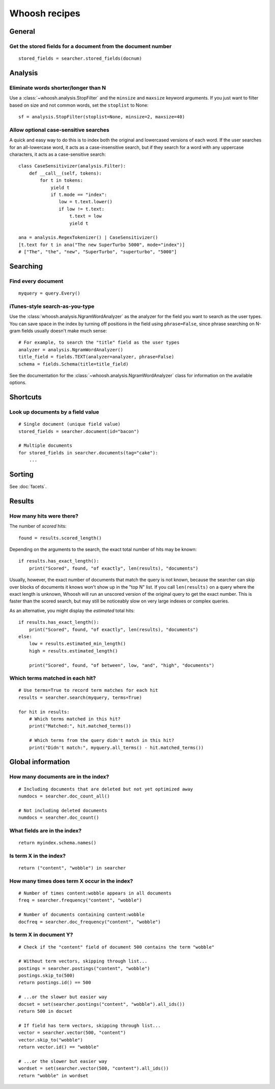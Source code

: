 ==============
Whoosh recipes
==============

General
=======

Get the stored fields for a document from the document number
-------------------------------------------------------------
::

    stored_fields = searcher.stored_fields(docnum)


Analysis
========

Eliminate words shorter/longer than N
-------------------------------------

Use a :class:`~whoosh.analysis.StopFilter` and the ``minsize`` and ``maxsize``
keyword arguments. If you just want to filter based on size and not common
words, set the ``stoplist`` to None::

    sf = analysis.StopFilter(stoplist=None, minsize=2, maxsize=40)


Allow optional case-sensitive searches
--------------------------------------

A quick and easy way to do this is to index both the original and lowercased
versions of each word. If the user searches for an all-lowercase word, it acts
as a case-insensitive search, but if they search for a word with any uppercase
characters, it acts as a case-sensitive search::

    class CaseSensitivizer(analysis.Filter):
        def __call__(self, tokens):
            for t in tokens:
                yield t
                if t.mode == "index":
                   low = t.text.lower()
                   if low != t.text:
                       t.text = low
                       yield t
    
    ana = analysis.RegexTokenizer() | CaseSensitivizer()
    [t.text for t in ana("The new SuperTurbo 5000", mode="index")]
    # ["The", "the", "new", "SuperTurbo", "superturbo", "5000"]
    

Searching
=========

Find every document
-------------------
::

    myquery = query.Every()


iTunes-style search-as-you-type
-------------------------------

Use the :class:`whoosh.analysis.NgramWordAnalyzer` as the analyzer for the
field you want to search as the user types. You can save space in the index by
turning off positions in the field using ``phrase=False``, since phrase
searching on N-gram fields usually doesn't make much sense::

    # For example, to search the "title" field as the user types
    analyzer = analysis.NgramWordAnalyzer()
    title_field = fields.TEXT(analyzer=analyzer, phrase=False)
    schema = fields.Schema(title=title_field)

See the documentation for the :class:`~whoosh.analysis.NgramWordAnalyzer` class
for information on the available options.


Shortcuts
=========

Look up documents by a field value
----------------------------------
::

    # Single document (unique field value)
    stored_fields = searcher.document(id="bacon")
    
    # Multiple documents
    for stored_fields in searcher.documents(tag="cake"):
        ...


Sorting
=======

See :doc:`facets`.


Results
=======

How many hits were there?
-------------------------

The number of *scored* hits::

    found = results.scored_length()

Depending on the arguments to the search, the exact total number of hits may be
known::

    if results.has_exact_length():
        print("Scored", found, "of exactly", len(results), "documents")

Usually, however, the exact number of documents that match the query is not
known, because the searcher can skip over blocks of documents it knows won't
show up in the "top N" list. If you call ``len(results)`` on a query where the
exact length is unknown, Whoosh will run an unscored version of the original
query to get the exact number. This is faster than the scored search, but may
still be noticeably slow on very large indexes or complex queries.

As an alternative, you might display the *estimated* total hits::

    if results.has_exact_length():
        print("Scored", found, "of exactly", len(results), "documents")
    else:
        low = results.estimated_min_length()
        high = results.estimated_length()
    
        print("Scored", found, "of between", low, "and", "high", "documents")


Which terms matched in each hit?
--------------------------------
::

    # Use terms=True to record term matches for each hit
    results = searcher.search(myquery, terms=True)

    for hit in results:
        # Which terms matched in this hit?
        print("Matched:", hit.matched_terms())
        
        # Which terms from the query didn't match in this hit?
        print("Didn't match:", myquery.all_terms() - hit.matched_terms())


Global information
==================

How many documents are in the index?
------------------------------------
::

    # Including documents that are deleted but not yet optimized away
    numdocs = searcher.doc_count_all()
    
    # Not including deleted documents
    numdocs = searcher.doc_count()


What fields are in the index?
-----------------------------
::

    return myindex.schema.names()


Is term X in the index?
-----------------------
::

    return ("content", "wobble") in searcher


How many times does term X occur in the index?
----------------------------------------------
::

    # Number of times content:wobble appears in all documents
    freq = searcher.frequency("content", "wobble")
    
    # Number of documents containing content:wobble
    docfreq = searcher.doc_frequency("content", "wobble")


Is term X in document Y?
------------------------
::

    # Check if the "content" field of document 500 contains the term "wobble"

    # Without term vectors, skipping through list...
    postings = searcher.postings("content", "wobble")
    postings.skip_to(500)
    return postings.id() == 500
    
    # ...or the slower but easier way
    docset = set(searcher.postings("content", "wobble").all_ids())
    return 500 in docset

    # If field has term vectors, skipping through list...
    vector = searcher.vector(500, "content")
    vector.skip_to("wobble")
    return vector.id() == "wobble"
    
    # ...or the slower but easier way
    wordset = set(searcher.vector(500, "content").all_ids())
    return "wobble" in wordset
    
    
